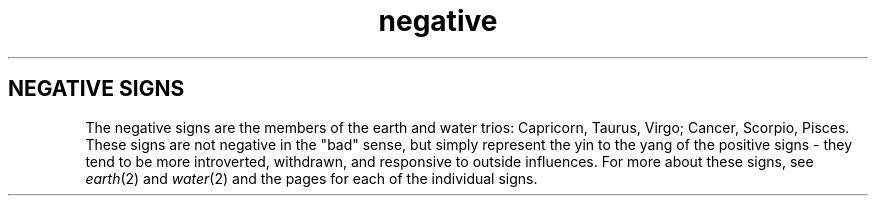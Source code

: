 .TH negative 2 . . "stars wiki"
.SH NEGATIVE SIGNS
The negative signs are the members of the earth and water trios: Capricorn, Taurus, Virgo; Cancer, Scorpio, Pisces.
These signs are not negative in the "bad" sense, but simply represent the yin to the yang of the positive signs - they tend to be more introverted, withdrawn, and responsive to outside influences.
For more about these signs, see
.IR earth (2)
and
.IR water (2)
and the pages for each of the individual signs.